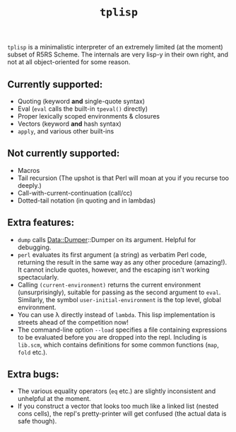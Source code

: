 #+title: =tplisp=
#+options: toc:nil num:nil

=tplisp= is a minimalistic interpreter of an extremely limited (at the
moment) subset of R5RS Scheme. The internals are very lisp-y in their
own right, and not at all object-oriented for some reason.

** Currently supported:

- Quoting (keyword *and* single-quote syntax)
- Eval (=eval= calls the built-in =tpeval()= directly)
- Proper lexically scoped environments & closures
- Vectors (keyword *and* hash syntax)
- =apply=, and various other built-ins

** Not currently supported:

- Macros
- Tail recursion (The upshot is that Perl will moan at you if you
  recurse too deeply.)
- Call-with-current-continuation (call/cc)
- Dotted-tail notation (in quoting and in lambdas)

** Extra features:

- =dump= calls Data::Dumper::Dumper on its argument. Helpful for
  debugging.
- =perl= evaluates its first argument (a string) as verbatim Perl
  code, returning the result in the same way as any other procedure
  (amazing!). It cannot include quotes, however, and the escaping
  isn't working spectacularly.
- Calling =(current-environment)= returns the current environment
  (unsurprisingly), suitable for passing as the second argument to
  =eval=. Similarly, the symbol =user-initial-environment= is the top
  level, global environment.
- You can use λ directly instead of =lambda=. This lisp implementation
  is streets ahead of the competition now!
- The command-line option =--load= specifies a file containing
  expressions to be evaluated before you are dropped into the
  repl. Including is =lib.scm=, which contains definitions for some
  common functions (=map=, =fold= etc.).

** Extra bugs:

- The various equality operators (=eq= etc.) are slightly inconsistent
  and unhelpful at the moment.
- If you construct a vector that looks too much like a linked list
  (nested cons cells), the repl's pretty-printer will get confused
  (the actual data is safe though).

